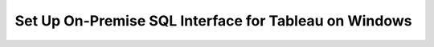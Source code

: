 Set Up On-Premise SQL Interface for Tableau on Windows
------------------------------------------------------

.. procedure::
   :style: normal

   .. step:: Install & Run the Schema Builder

      1. Download the `Schema Manager <https://www.mongodb.com/try/download/sql-schema-builder>`__.
      2. Move the downloaded file to a directory of your choice.
      3. Rename the downloaded file to ``mongodb-schema-manager``.
      4. Make the schema manager executable by running the following 
         terminal command from the directory where you placed the file.
   
         .. code-block:: bash

            chmod +x mongodb-schema-manager

      5. Run the Schema Manager using a terminal command with your MongoDB URI 
         like the example below. This command generates or regenerates the 
         schema for your collections within the database.

         .. code-block:: bash

            ./mongodb-schema-manager --uri 'mongodb://<db_username>:<db_password>@<host>:<port>/<database>?authSource=admin'

      6. Verify the created SQL schema by looking for the ``__sql_schemas`` collection
         in your database. Inside this collection, there will be a document for each
         collection with its schema map and data type assignments.

   .. step:: Download and Install Your SQL Driver

      1. Download and install the JDBC MongoDB SQL driver.

         .. list-table::
            :header-rows: 1
            :widths: 20 40 40

            * - Driver Type
              - Compatible Operating Systems
              - Installation Instructions

            * - **JDBC Driver**
              - Windows x86_64
              - :ref:`JDBC Installation Guide <sql-connect-jdbc>`

   .. step:: Tableau Desktop

      1. Download the MongoDB `Tableau Connector <https://www.mongodb.com/try/download/tableau-connector>`__.
      2. Place the MongoDB JDBC driver JAR file in the Tableau Drivers directory. 

         .. code-block::

            /file/path/to/mongodb-jdbc-driver.jar

      3. Open :guilabel:`Tableau Desktop`, search for and select the "MongoDB SQL Interface by
         MongoDB Connector".

      4. Fill out the General Connection Information, including your MongoDB URI,
         Database, User Name, and Password.

      5. Your MongoDB collections appear as Tableau Tables. You can convert
         existing collections/tables to Custom SQL or create new Custom SQL queries
         to leverage MongoSQL syntax for transformations like flattening nested 
         objects and unwinding arrays.
